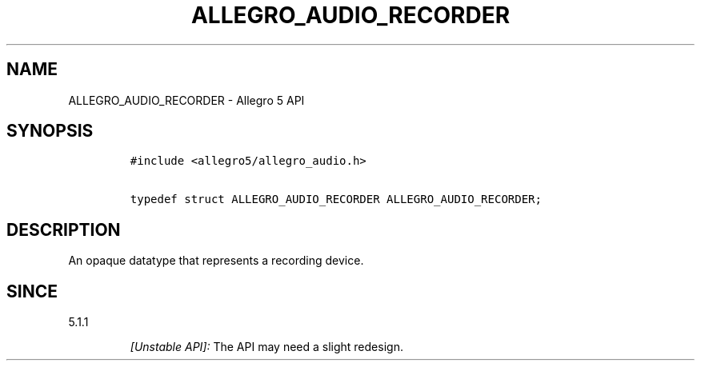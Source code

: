 .\" Automatically generated by Pandoc 3.1.3
.\"
.\" Define V font for inline verbatim, using C font in formats
.\" that render this, and otherwise B font.
.ie "\f[CB]x\f[]"x" \{\
. ftr V B
. ftr VI BI
. ftr VB B
. ftr VBI BI
.\}
.el \{\
. ftr V CR
. ftr VI CI
. ftr VB CB
. ftr VBI CBI
.\}
.TH "ALLEGRO_AUDIO_RECORDER" "3" "" "Allegro reference manual" ""
.hy
.SH NAME
.PP
ALLEGRO_AUDIO_RECORDER - Allegro 5 API
.SH SYNOPSIS
.IP
.nf
\f[C]
#include <allegro5/allegro_audio.h>

typedef struct ALLEGRO_AUDIO_RECORDER ALLEGRO_AUDIO_RECORDER;
\f[R]
.fi
.SH DESCRIPTION
.PP
An opaque datatype that represents a recording device.
.SH SINCE
.PP
5.1.1
.RS
.PP
\f[I][Unstable API]:\f[R] The API may need a slight redesign.
.RE
